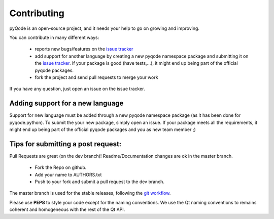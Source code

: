 Contributing
============

pyQode is an open-source project, and it needs your help to go on growing and improving.

You can contribute in many different ways:

    - reports new bugs/features on the `issue tracker`_
    - add support for another language by creating a new pyqode namespace package and submitting it on the
      `issue tracker`_. If your package is good (have tests,...), it might end up being part of the official
      pyqode packages.
    - fork the project and send pull requests to merge your work

If you have any question, just open an issue on the issue tracker.

.. _`issue tracker`: https://github.com/pyQode/pyqode.core/issues?state=open
.. _`wiki`: https://github.com/pyQode/pyqode.core/wiki/Extensions
.. _`here`: https://github.com/pyQode/pyqode.core/wiki/Projects


Adding support for a new language
---------------------------------

Support for new language must be added through a new pyqode namespace package (as it has been
done for pyqode.python). To submit the your new package, simply open an issue. If your package meets all
the requirements, it might end up being part of the official pyqode packages and you as new team member ;)

Tips for submitting a post request:
-----------------------------------
Pull Requests are great (on the dev branch)! Readme/Documentation changes are ok in the master branch.

    - Fork the Repo on github.
    - Add your name to AUTHORS.txt
    - Push to your fork and submit a pull request to the dev branch.

The master branch is used for the stable releases, following the
`git workflow`_.

Please use **PEP8** to style your code except for the naming conventions. We
use the Qt naming conventions to remains coherent and homogeneous with the rest
of the Qt API.

.. _`git workflow`: http://nvie.com/posts/a-successful-git-branching-model/
